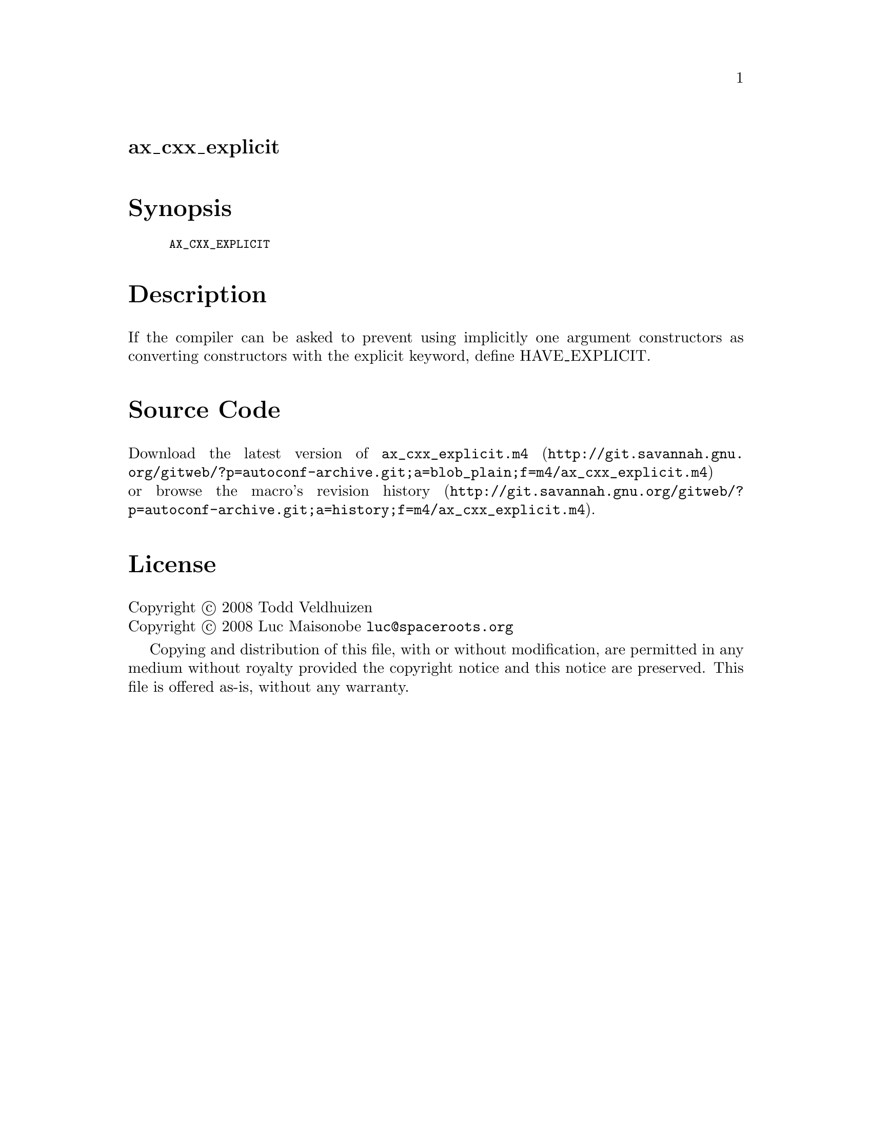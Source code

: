 @node ax_cxx_explicit
@unnumberedsec ax_cxx_explicit

@majorheading Synopsis

@smallexample
AX_CXX_EXPLICIT
@end smallexample

@majorheading Description

If the compiler can be asked to prevent using implicitly one argument
constructors as converting constructors with the explicit keyword,
define HAVE_EXPLICIT.

@majorheading Source Code

Download the
@uref{http://git.savannah.gnu.org/gitweb/?p=autoconf-archive.git;a=blob_plain;f=m4/ax_cxx_explicit.m4,latest
version of @file{ax_cxx_explicit.m4}} or browse
@uref{http://git.savannah.gnu.org/gitweb/?p=autoconf-archive.git;a=history;f=m4/ax_cxx_explicit.m4,the
macro's revision history}.

@majorheading License

@w{Copyright @copyright{} 2008 Todd Veldhuizen} @* @w{Copyright @copyright{} 2008 Luc Maisonobe @email{luc@@spaceroots.org}}

Copying and distribution of this file, with or without modification, are
permitted in any medium without royalty provided the copyright notice
and this notice are preserved. This file is offered as-is, without any
warranty.
